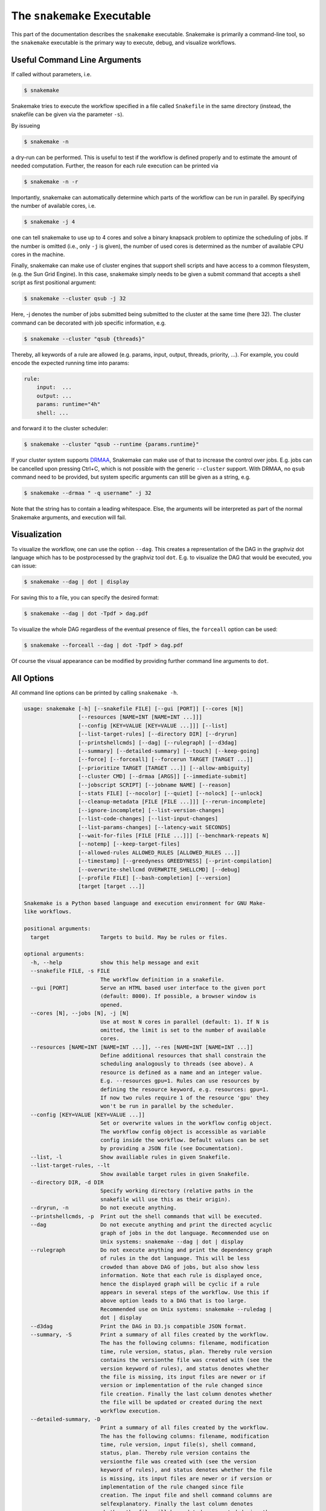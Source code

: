 .. user_manual-snakemake_executable:

============================
The ``snakemake`` Executable
============================

This part of the documentation describes the ``snakemake`` executable.  Snakemake
is primarily a command-line tool, so the ``snakemake`` executable is the primary way
to execute, debug, and visualize workflows.

.. user_manual-snakemake_options:

-----------------------------
Useful Command Line Arguments
-----------------------------

If called without parameters, i.e.

.. code-block:: console

    $ snakemake

Snakemake tries to execute the workflow specified in a file called ``Snakefile`` in the same directory (instead, the snakefile can be given via the parameter ``-s``).

By issueing

.. code-block:: console

    $ snakemake -n

a dry-run can be performed.
This is useful to test if the workflow is defined properly and to estimate the amount of needed computation.
Further, the reason for each rule execution can be printed via


.. code-block:: console

    $ snakemake -n -r

Importantly, snakemake can automatically determine which parts of the workflow can be run in parallel.
By specifying the number of available cores, i.e.

.. code-block:: console

    $ snakemake -j 4

one can tell snakemake to use up to 4 cores and solve a binary knapsack problem to optimize the scheduling of jobs.
If the number is omitted (i.e., only ``-j`` is given), the number of used cores is determined as the number of available CPU cores in the machine.

Finally, snakemake can make use of cluster engines that support shell scripts and have access to a common filesystem, (e.g. the Sun Grid Engine).
In this case, snakemake simply needs to be given a submit command that accepts a shell script as first positional argument:

.. code-block:: console

    $ snakemake --cluster qsub -j 32


Here, -j denotes the number of jobs submitted being submitted to the cluster at the same time (here 32).
The cluster command can be decorated with job specific information, e.g.

.. code-block:: console

    $ snakemake --cluster "qsub {threads}"

Thereby, all keywords of a rule are allowed (e.g. params, input, output, threads, priority, ...).
For example, you could encode the expected running time into params:

.. code-block:: python

    rule:
        input:  ...
        output: ...
        params: runtime="4h"
        shell: ...

and forward it to the cluster scheduler:

.. code-block:: console

    $ snakemake --cluster "qsub --runtime {params.runtime}"

If your cluster system supports `DRMAA <http://www.drmaa.org/>`_, Snakemake can make use of that to increase the control over jobs.
E.g. jobs can be cancelled upon pressing Ctrl+C, which is not possible with the generic ``--cluster`` support.
With DRMAA, no ``qsub`` command need to be provided, but system specific arguments can still be given as a string, e.g.

.. code-block:: console

    $ snakemake --drmaa " -q username" -j 32

Note that the string has to contain a leading whitespace.
Else, the arguments will be interpreted as part of the normal Snakemake arguments, and execution will fail.


.. _getting_started-visualization:

-------------
Visualization
-------------

To visualize the workflow, one can use the option ``--dag``.
This creates a representation of the DAG in the graphviz dot language which has to be postprocessed by the graphviz tool ``dot``.
E.g. to visualize the DAG that would be executed, you can issue:

.. code-block:: console

    $ snakemake --dag | dot | display

For saving this to a file, you can specify the desired format:

.. code-block:: console

    $ snakemake --dag | dot -Tpdf > dag.pdf

To visualize the whole DAG regardless of the eventual presence of files, the ``forceall`` option can be used:

.. code-block:: console

    $ snakemake --forceall --dag | dot -Tpdf > dag.pdf

Of course the visual appearance can be modified by providing further command line arguments to ``dot``.


.. _getting_started-all_options:

-----------
All Options
-----------

All command line options can be printed by calling ``snakemake -h``.  

.. code-block:: text

    usage: snakemake [-h] [--snakefile FILE] [--gui [PORT]] [--cores [N]]
                     [--resources [NAME=INT [NAME=INT ...]]]
                     [--config [KEY=VALUE [KEY=VALUE ...]]] [--list]
                     [--list-target-rules] [--directory DIR] [--dryrun]
                     [--printshellcmds] [--dag] [--rulegraph] [--d3dag]
                     [--summary] [--detailed-summary] [--touch] [--keep-going]
                     [--force] [--forceall] [--forcerun TARGET [TARGET ...]]
                     [--prioritize TARGET [TARGET ...]] [--allow-ambiguity]
                     [--cluster CMD] [--drmaa [ARGS]] [--immediate-submit]
                     [--jobscript SCRIPT] [--jobname NAME] [--reason]
                     [--stats FILE] [--nocolor] [--quiet] [--nolock] [--unlock]
                     [--cleanup-metadata [FILE [FILE ...]]] [--rerun-incomplete]
                     [--ignore-incomplete] [--list-version-changes]
                     [--list-code-changes] [--list-input-changes]
                     [--list-params-changes] [--latency-wait SECONDS]
                     [--wait-for-files [FILE [FILE ...]]] [--benchmark-repeats N]
                     [--notemp] [--keep-target-files]
                     [--allowed-rules ALLOWED_RULES [ALLOWED_RULES ...]]
                     [--timestamp] [--greedyness GREEDYNESS] [--print-compilation]
                     [--overwrite-shellcmd OVERWRITE_SHELLCMD] [--debug]
                     [--profile FILE] [--bash-completion] [--version]
                     [target [target ...]]

    Snakemake is a Python based language and execution environment for GNU Make-
    like workflows.

    positional arguments:
      target                Targets to build. May be rules or files.

    optional arguments:
      -h, --help            show this help message and exit
      --snakefile FILE, -s FILE
                            The workflow definition in a snakefile.
      --gui [PORT]          Serve an HTML based user interface to the given port
                            (default: 8000). If possible, a browser window is
                            opened.
      --cores [N], --jobs [N], -j [N]
                            Use at most N cores in parallel (default: 1). If N is
                            omitted, the limit is set to the number of available
                            cores.
      --resources [NAME=INT [NAME=INT ...]], --res [NAME=INT [NAME=INT ...]]
                            Define additional resources that shall constrain the
                            scheduling analogously to threads (see above). A
                            resource is defined as a name and an integer value.
                            E.g. --resources gpu=1. Rules can use resources by
                            defining the resource keyword, e.g. resources: gpu=1.
                            If now two rules require 1 of the resource 'gpu' they
                            won't be run in parallel by the scheduler.
      --config [KEY=VALUE [KEY=VALUE ...]]
                            Set or overwrite values in the workflow config object.
                            The workflow config object is accessible as variable
                            config inside the workflow. Default values can be set
                            by providing a JSON file (see Documentation).
      --list, -l            Show availiable rules in given Snakefile.
      --list-target-rules, --lt
                            Show available target rules in given Snakefile.
      --directory DIR, -d DIR
                            Specify working directory (relative paths in the
                            snakefile will use this as their origin).
      --dryrun, -n          Do not execute anything.
      --printshellcmds, -p  Print out the shell commands that will be executed.
      --dag                 Do not execute anything and print the directed acyclic
                            graph of jobs in the dot language. Recommended use on
                            Unix systems: snakemake --dag | dot | display
      --rulegraph           Do not execute anything and print the dependency graph
                            of rules in the dot language. This will be less
                            crowded than above DAG of jobs, but also show less
                            information. Note that each rule is displayed once,
                            hence the displayed graph will be cyclic if a rule
                            appears in several steps of the workflow. Use this if
                            above option leads to a DAG that is too large.
                            Recommended use on Unix systems: snakemake --ruledag |
                            dot | display
      --d3dag               Print the DAG in D3.js compatible JSON format.
      --summary, -S         Print a summary of all files created by the workflow.
                            The has the following columns: filename, modification
                            time, rule version, status, plan. Thereby rule version
                            contains the versionthe file was created with (see the
                            version keyword of rules), and status denotes whether
                            the file is missing, its input files are newer or if
                            version or implementation of the rule changed since
                            file creation. Finally the last column denotes whether
                            the file will be updated or created during the next
                            workflow execution.
      --detailed-summary, -D
                            Print a summary of all files created by the workflow.
                            The has the following columns: filename, modification
                            time, rule version, input file(s), shell command,
                            status, plan. Thereby rule version contains the
                            versionthe file was created with (see the version
                            keyword of rules), and status denotes whether the file
                            is missing, its input files are newer or if version or
                            implementation of the rule changed since file
                            creation. The input file and shell command columns are
                            selfexplanatory. Finally the last column denotes
                            whether the file will be updated or created during the
                            next workflow execution.
      --touch, -t           Touch output files (mark them up to date without
                            really changing them) instead of running their
                            commands. This is used to pretend that the rules were
                            executed, in order to fool future invocations of
                            snakemake. Fails if a file does not yet exist.
      --keep-going, -k      Go on with independent jobs if a job fails.
      --force, -f           Force the execution of the selected target or the
                            first rule regardless of already created output.
      --forceall, -F        Force the execution of the selected (or the first)
                            rule and all rules it is dependent on regardless of
                            already created output.
      --forcerun TARGET [TARGET ...], -R TARGET [TARGET ...]
                            Force the re-execution or creation of the given rules
                            or files. Use this option if you changed a rule and
                            want to have all its output in your workflow updated.
      --prioritize TARGET [TARGET ...], -P TARGET [TARGET ...]
                            Tell the scheduler to assign creation of given targets
                            (and all their dependencies) highest priority.
                            (EXPERIMENTAL)
      --allow-ambiguity, -a
                            Don't check for ambiguous rules and simply use the
                            first if several can produce the same file. This
                            allows the user to prioritize rules by their order in
                            the snakefile.
      --cluster CMD, -c CMD
                            Execute snakemake rules with the given submit command,
                            e.g. qsub. Snakemake compiles jobs into scripts that
                            are submitted to the cluster with the given command,
                            once all input files for a particular job are present.
                            The submit command can be decorated to make it aware
                            of certain job properties (input, output, params,
                            wildcards, log, threads and dependencies (see the
                            argument below)), e.g.: $ snakemake --cluster 'qsub
                            -pe threaded {threads}'.
      --drmaa [ARGS]        Execute snakemake on a cluster accessed via DRMAA,
                            Snakemake compiles jobs into scripts that are
                            submitted to the cluster with the given command, once
                            all input files for a particular job are present. ARGS
                            can be used to specify options of the underlying
                            cluster system, thereby using the job properties
                            input, output, params, wildcards, log, threads and
                            dependencies, e.g.: --drmaa ' -pe threaded {threads}'.
                            Note that ARGS must be given in quotes and with a
                            leading whitespace.
      --immediate-submit, --is
                            Immediately submit all jobs to the cluster instead of
                            waiting for present input files. This will fail,
                            unless you make the cluster aware of job dependencies,
                            e.g. via: $ snakemake --cluster 'sbatch --dependency
                            {dependencies}. Assuming that your submit script (here
                            sbatch) outputs the generated job id to the first
                            stdout line, {dependencies} will be filled with space
                            separated job ids this job depends on.
      --jobscript SCRIPT, --js SCRIPT
                            Provide a custom job script for submission to the
                            cluster. The default script resides as 'jobscript.sh'
                            in the installation directory.
      --jobname NAME, --jn NAME
                            Provide a custom name for the jobscript that is
                            submitted to the cluster (see --cluster).NAME is
                            "snakejob.{rulename}.{jobid}.sh" per default. The
                            wildcard {jobid} has to be present in the name.
      --reason, -r          Print the reason for each executed rule.
      --stats FILE          Write stats about Snakefile execution in JSON format
                            to the given file.
      --nocolor             Do not use a colored output.
      --quiet, -q           Do not output any progress or rule information.
      --nolock              Do not lock the working directory
      --unlock              Remove a lock on the working directory.
      --cleanup-metadata [FILE [FILE ...]], --cm [FILE [FILE ...]]
                            Cleanup the metadata of given files. That means that
                            snakemake removes any tracked version info, and any
                            marks that files are incomplete.
      --rerun-incomplete, --ri
                            Re-run all jobs the output of which is recognized as
                            incomplete.
      --ignore-incomplete, --ii
                            Ignore any incomplete jobs.
      --list-version-changes, --lv
                            List all output files that have been created with a
                            different version (as determined by the version
                            keyword).
      --list-code-changes, --lc
                            List all output files for which the rule body (run or
                            shell) have changed in the Snakefile.
      --list-input-changes, --li
                            List all output files for which the defined input
                            files have changed in the Snakefile (e.g. new input
                            files were added in the rule definition or files were
                            renamed). For listing input file modification in the
                            filesystem, use --summary.
      --list-params-changes, --lp
                            List all output files for which the defined params
                            have changed in the Snakefile.
      --latency-wait SECONDS, --output-wait SECONDS, -w SECONDS
                            Wait given seconds if an output file of a job is not
                            present after the job finished. This helps if your
                            filesystem suffers from latency (default 5).
      --wait-for-files [FILE [FILE ...]]
                            Wait --latency-wait seconds for these files to be
                            present before executing the workflow. This option is
                            used internally to handle filesystem latency in
                            cluster environments.
      --benchmark-repeats N
                            Repeat a job N times if marked for benchmarking
                            (default 1).
      --notemp, --nt        Ignore temp() declarations. This is useful when
                            running only a part of the workflow, since temp()
                            would lead to deletion of probably needed files by
                            other parts of the workflow.
      --keep-target-files   Do not adjust the paths of given target files relative
                            to the working directory.
      --allowed-rules ALLOWED_RULES [ALLOWED_RULES ...]
                            Only use given rules. If omitted, all rules in
                            Snakefile are used.
      --timestamp, -T       Add a timestamp to all logging output
      --greedyness GREEDYNESS
                            Set the greedyness of scheduling. This value between 0
                            and 1 determines how careful jobs are selected for
                            execution. The default value (1.0) provides the best
                            speed and still acceptable scheduling quality.
      --print-compilation   Print the python representation of the workflow.
      --overwrite-shellcmd OVERWRITE_SHELLCMD
                            Provide a shell command that shall be executed instead
                            of those given in the workflow. This is for debugging
                            purposes only.
      --debug               Print debugging output.
      --profile FILE        Profile Snakemake and write the output to FILE. This
                            requires yappi to be installed.
      --bash-completion     Output code to register bash completion for snakemake.
                            Put the following in your .bashrc (including the
                            accents): `snakemake --bash-completion` or issue it in
                            an open terminal session.
      --version, -v         show program's version number and exit


.. _getting_started-bash_completion:

---------------
Bash Completion
---------------

Snakemake supports bash completion for filenames, rulenames and arguments.
To enable it globally, just append

.. code-block:: bash

    `snakemake --bash-completion`

including the accents to your ``.bashrc``.
This only works if the ``snakemake`` command is in your path.
